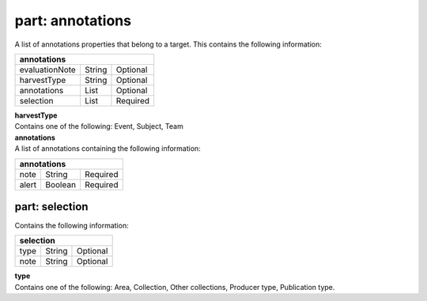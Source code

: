 **part: annotations**
^^^^^^^^^^^^^^^^^^^^^
A list of annotations properties that belong to a target. This contains the following information:

============== ====== ========
**annotations**
------------------------------ 
evaluationNote String Optional
harvestType    String Optional
annotations    List   Optional
selection      List   Required
============== ====== ========

| **harvestType**
| Contains one of the following: Event, Subject, Team

| **annotations**
| A list of annotations containing the following information:

===== ======= ========
**annotations**
---------------------- 
note  String  Required
alert Boolean Required
===== ======= ========
			
---------------------
**part: selection**
---------------------
Contains the following information:

==== ====== ========
**selection**
--------------------
type String Optional
note String Optional
==== ====== ========

| **type**
| Contains one of the following: Area, Collection, Other collections, Producer type, Publication type.